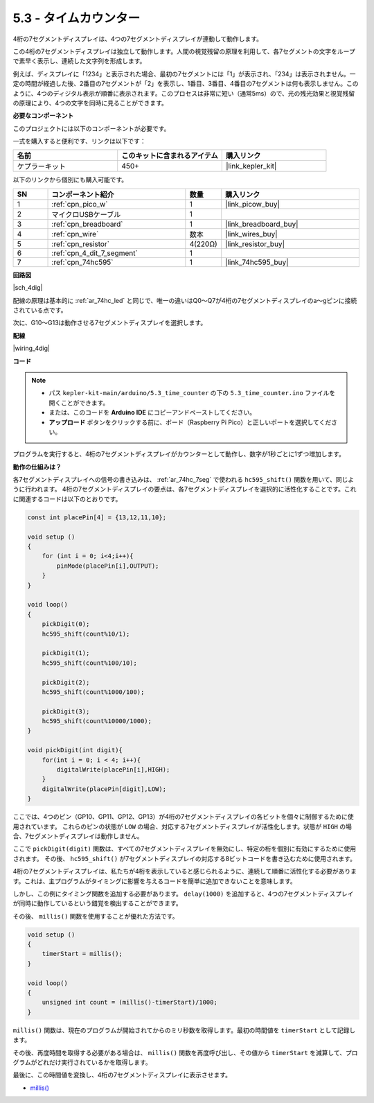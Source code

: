 .. _ar_74hc_4dig:

5.3 - タイムカウンター
================================

4桁の7セグメントディスプレイは、4つの7セグメントディスプレイが連動して動作します。

この4桁の7セグメントディスプレイは独立して動作します。人間の視覚残留の原理を利用して、各7セグメントの文字をループで素早く表示し、連続した文字列を形成します。

例えば、ディスプレイに「1234」と表示された場合、最初の7セグメントには「1」が表示され、「234」は表示されません。一定の時間が経過した後、2番目の7セグメントが「2」を表示し、1番目、3番目、4番目の7セグメントは何も表示しません。このように、4つのディジタル表示が順番に表示されます。このプロセスは非常に短い（通常5ms）ので、光の残光効果と視覚残留の原理により、4つの文字を同時に見ることができます。

**必要なコンポーネント**

このプロジェクトには以下のコンポーネントが必要です。

一式を購入すると便利です、リンクは以下です：

.. list-table::
    :widths: 20 20 20
    :header-rows: 1

    *   - 名前
        - このキットに含まれるアイテム
        - 購入リンク
    *   - ケプラーキット
        - 450+
        - |link_kepler_kit|

以下のリンクから個別にも購入可能です。

.. list-table::
    :widths: 5 20 5 20
    :header-rows: 1

    *   - SN
        - コンポーネント紹介
        - 数量
        - 購入リンク
    *   - 1
        - :ref:`cpn_pico_w`
        - 1
        - |link_picow_buy|
    *   - 2
        - マイクロUSBケーブル
        - 1
        - 
    *   - 3
        - :ref:`cpn_breadboard`
        - 1
        - |link_breadboard_buy|
    *   - 4
        - :ref:`cpn_wire`
        - 数本
        - |link_wires_buy|
    *   - 5
        - :ref:`cpn_resistor`
        - 4(220Ω)
        - |link_resistor_buy|
    *   - 6
        - :ref:`cpn_4_dit_7_segment`
        - 1
        - 
    *   - 7
        - :ref:`cpn_74hc595`
        - 1
        - |link_74hc595_buy|

**回路図**

|sch_4dig|

配線の原理は基本的に :ref:`ar_74hc_led` と同じで、唯一の違いはQ0〜Q7が4桁の7セグメントディスプレイのa〜gピンに接続されている点です。

次に、G10〜G13は動作させる7セグメントディスプレイを選択します。

**配線**

|wiring_4dig|

**コード**

.. note::

    * パス ``kepler-kit-main/arduino/5.3_time_counter`` の下の ``5.3_time_counter.ino`` ファイルを開くことができます。
    * または、このコードを **Arduino IDE** にコピーアンドペーストしてください。
    * **アップロード** ボタンをクリックする前に、ボード（Raspberry Pi Pico）と正しいポートを選択してください。

.. raw:: html
    
    <iframe src=https://create.arduino.cc/editor/sunfounder01/0e97386e-417e-4f53-a026-5f37e36deba4/preview?embed style="height:510px;width:100%;margin:10px 0" frameborder=0></iframe>

プログラムを実行すると、4桁の7セグメントディスプレイがカウンターとして動作し、数字が1秒ごとに1ずつ増加します。

**動作の仕組みは？**

各7セグメントディスプレイへの信号の書き込みは、 :ref:`ar_74hc_7seg` で使われる ``hc595_shift()`` 関数を用いて、同じように行われます。
4桁の7セグメントディスプレイの要点は、各7セグメントディスプレイを選択的に活性化することです。これに関連するコードは以下のとおりです。

.. code-block:: arduino

    const int placePin[4] = {13,12,11,10}; 

    void setup ()
    {
        for (int i = 0; i<4;i++){
            pinMode(placePin[i],OUTPUT);
        }
    }

    void loop()
    { 
        pickDigit(0);
        hc595_shift(count%10/1);
        
        pickDigit(1);
        hc595_shift(count%100/10);
        
        pickDigit(2);
        hc595_shift(count%1000/100);
        
        pickDigit(3);
        hc595_shift(count%10000/1000);
    }

    void pickDigit(int digit){
        for(int i = 0; i < 4; i++){
            digitalWrite(placePin[i],HIGH);
        }
        digitalWrite(placePin[digit],LOW);
    }

ここでは、4つのピン（GP10、GP11、GP12、GP13）が4桁の7セグメントディスプレイの各ビットを個々に制御するために使用されています。
これらのピンの状態が ``LOW`` の場合、対応する7セグメントディスプレイが活性化します。状態が ``HIGH`` の場合、7セグメントディスプレイは動作しません。

ここで ``pickDigit(digit)`` 関数は、すべての7セグメントディスプレイを無効にし、特定の桁を個別に有効にするために使用されます。
その後、 ``hc595_shift()`` が7セグメントディスプレイの対応する8ビットコードを書き込むために使用されます。

4桁の7セグメントディスプレイは、私たちが4桁を表示していると感じられるように、連続して順番に活性化する必要があります。これは、主プログラムがタイミングに影響を与えるコードを簡単に追加できないことを意味します。

しかし、この例にタイミング関数を追加する必要があります。 ``delay(1000)`` を追加すると、4つの7セグメントディスプレイが同時に動作しているという錯覚を検出することができます。

その後、 ``millis()`` 関数を使用することが優れた方法です。

.. code-block:: arduino

    void setup ()
    {
        timerStart = millis();
    }

    void loop()
    {
        unsigned int count = (millis()-timerStart)/1000;
    }

``millis()`` 関数は、現在のプログラムが開始されてからのミリ秒数を取得します。最初の時間値を ``timerStart`` として記録します。

その後、再度時間を取得する必要がある場合は、 ``millis()`` 関数を再度呼び出し、その値から ``timerStart`` を減算して、プログラムがどれだけ実行されているかを取得します。

最後に、この時間値を変換し、4桁の7セグメントディスプレイに表示させます。

* `millis() <https://www.arduino.cc/reference/en/language/functions/time/millis/>`_

